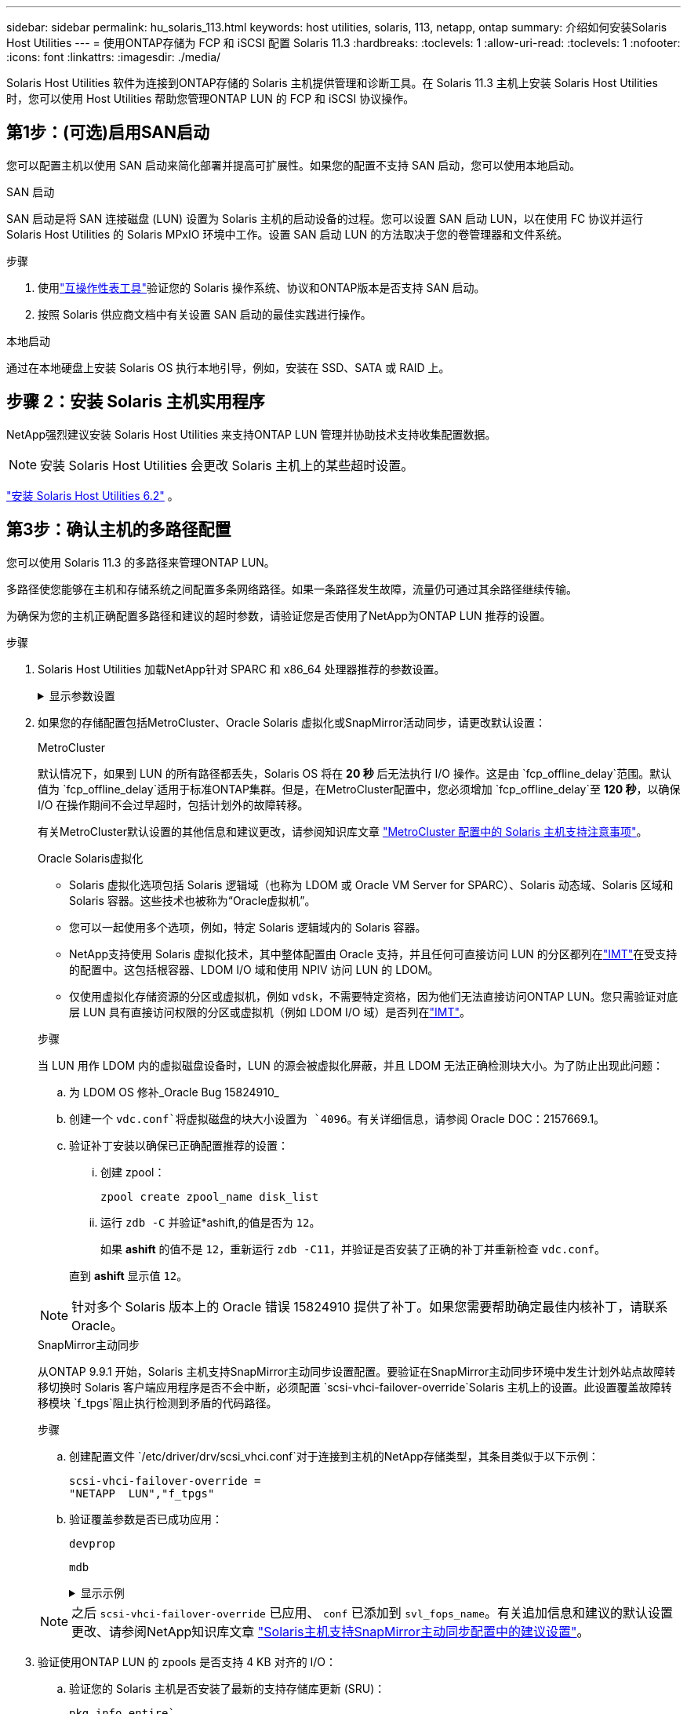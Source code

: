 ---
sidebar: sidebar 
permalink: hu_solaris_113.html 
keywords: host utilities, solaris, 113, netapp, ontap 
summary: 介绍如何安装Solaris Host Utilities 
---
= 使用ONTAP存储为 FCP 和 iSCSI 配置 Solaris 11.3
:hardbreaks:
:toclevels: 1
:allow-uri-read: 
:toclevels: 1
:nofooter: 
:icons: font
:linkattrs: 
:imagesdir: ./media/


[role="lead"]
Solaris Host Utilities 软件为连接到ONTAP存储的 Solaris 主机提供管理和诊断工具。在 Solaris 11.3 主机上安装 Solaris Host Utilities 时，您可以使用 Host Utilities 帮助您管理ONTAP LUN 的 FCP 和 iSCSI 协议操作。



== 第1步：(可选)启用SAN启动

您可以配置主机以使用 SAN 启动来简化部署并提高可扩展性。如果您的配置不支持 SAN 启动，您可以使用本地启动。

[role="tabbed-block"]
====
.SAN 启动
--
SAN 启动是将 SAN 连接磁盘 (LUN) 设置为 Solaris 主机的启动设备的过程。您可以设置 SAN 启动 LUN，以在使用 FC 协议并运行 Solaris Host Utilities 的 Solaris MPxIO 环境中工作。设置 SAN 启动 LUN 的方法取决于您的卷管理器和文件系统。

.步骤
. 使用link:https://mysupport.netapp.com/matrix/#welcome["互操作性表工具"^]验证您的 Solaris 操作系统、协议和ONTAP版本是否支持 SAN 启动。
. 按照 Solaris 供应商文档中有关设置 SAN 启动的最佳实践进行操作。


--
.本地启动
--
通过在本地硬盘上安装 Solaris OS 执行本地引导，例如，安装在 SSD、SATA 或 RAID 上。

--
====


== 步骤 2：安装 Solaris 主机实用程序

NetApp强烈建议安装 Solaris Host Utilities 来支持ONTAP LUN 管理并协助技术支持收集配置数据。


NOTE: 安装 Solaris Host Utilities 会更改 Solaris 主机上的某些超时设置。

link:hu_solaris_62.html["安装 Solaris Host Utilities 6.2"] 。



== 第3步：确认主机的多路径配置

您可以使用 Solaris 11.3 的多路径来管理ONTAP LUN。

多路径使您能够在主机和存储系统之间配置多条网络路径。如果一条路径发生故障，流量仍可通过其余路径继续传输。

为确保为您的主机正确配置多路径和建议的超时参数，请验证您是否使用了NetApp为ONTAP LUN 推荐的设置。

.步骤
. Solaris Host Utilities 加载NetApp针对 SPARC 和 x86_64 处理器推荐的参数设置。
+
.显示参数设置
[%collapsible]
====
[cols="2*"]
|===
| 参数 | 价值 


| throttle_max | 8. 


| not_ready_retries | 300 


| busy_retries | 30 个 


| reset_retries | 30 个 


| throttle_min | 2. 


| timeout_retries | 10 


| 物理块大小 | 4096 


| 磁盘排序 | false 


| 缓存非易失性 | true 
|===
====
. 如果您的存储配置包括MetroCluster、Oracle Solaris 虚拟化或SnapMirror活动同步，请更改默认设置：
+
[role="tabbed-block"]
====
.MetroCluster
--
默认情况下，如果到 LUN 的所有路径都丢失，Solaris OS 将在 *20 秒* 后无法执行 I/O 操作。这是由 `fcp_offline_delay`范围。默认值为 `fcp_offline_delay`适用于标准ONTAP集群。但是，在MetroCluster配置中，您必须增加 `fcp_offline_delay`至 *120 秒*，以确保 I/O 在操作期间不会过早超时，包括计划外的故障转移。

有关MetroCluster默认设置的其他信息和建议更改，请参阅知识库文章 https://kb.netapp.com/onprem/ontap/metrocluster/Solaris_host_support_considerations_in_a_MetroCluster_configuration["MetroCluster 配置中的 Solaris 主机支持注意事项"^]。

--
.Oracle Solaris虚拟化
--
** Solaris 虚拟化选项包括 Solaris 逻辑域（也称为 LDOM 或 Oracle VM Server for SPARC）、Solaris 动态域、Solaris 区域和 Solaris 容器。这些技术也被称为“Oracle虚拟机”。
** 您可以一起使用多个选项，例如，特定 Solaris 逻辑域内的 Solaris 容器。
** NetApp支持使用 Solaris 虚拟化技术，其中整体配置由 Oracle 支持，并且任何可直接访问 LUN 的分区都列在link:https://imt.netapp.com/matrix/#welcome["IMT"]在受支持的配置中。这包括根容器、LDOM I/O 域和使用 NPIV 访问 LUN 的 LDOM。
** 仅使用虚拟化存储资源的分区或虚拟机，例如 `vdsk`，不需要特定资格，因为他们无法直接访问ONTAP LUN。您只需验证对底层 LUN 具有直接访问权限的分区或虚拟机（例如 LDOM I/O 域）是否列在link:https://imt.netapp.com/matrix/#welcome["IMT"^]。


.步骤
当 LUN 用作 LDOM 内的虚拟磁盘设备时，LUN 的源会被虚拟化屏蔽，并且 LDOM 无法正确检测块大小。为了防止出现此问题：

.. 为 LDOM OS 修补_Oracle Bug 15824910_
.. 创建一个 `vdc.conf`将虚拟磁盘的块大小设置为 `4096`。有关详细信息，请参阅 Oracle DOC：2157669.1。
.. 验证补丁安装以确保已正确配置推荐的设置：
+
... 创建 zpool：
+
[source, cli]
----
zpool create zpool_name disk_list
----
... 运行 `zdb -C` 并验证*ashift,的值是否为 `12`。
+
如果 *ashift* 的值不是 `12`，重新运行 `zdb -C11`，并验证是否安装了正确的补丁并重新检查 `vdc.conf`。

+
直到 *ashift* 显示值 `12`。






NOTE: 针对多个 Solaris 版本上的 Oracle 错误 15824910 提供了补丁。如果您需要帮助确定最佳内核补丁，请联系 Oracle。

--
.SnapMirror主动同步
--
从ONTAP 9.9.1 开始，Solaris 主机支持SnapMirror主动同步设置配置。要验证在SnapMirror主动同步环境中发生计划外站点故障转移切换时 Solaris 客户端应用程序是否不会中断，必须配置 `scsi-vhci-failover-override`Solaris 主机上的设置。此设置覆盖故障转移模块 `f_tpgs`阻止执行检测到矛盾的代码路径。

.步骤
.. 创建配置文件 `/etc/driver/drv/scsi_vhci.conf`对于连接到主机的NetApp存储类型，其条目类似于以下示例：
+
[listing]
----
scsi-vhci-failover-override =
"NETAPP  LUN","f_tpgs"
----
.. 验证覆盖参数是否已成功应用：
+
[source, cli]
----
devprop
----
+
[source, cli]
----
mdb
----
+
.显示示例
[%collapsible]
=====
[listing]
----
root@host-A:~# devprop -v -n /scsi_vhci scsi-vhci-failover-override      scsi-vhci-failover-override=NETAPP  LUN + f_tpgs
root@host-A:~# echo "*scsi_vhci_dip::print -x struct dev_info devi_child | ::list struct dev_info devi_sibling| ::print struct dev_info devi_mdi_client| ::print mdi_client_t ct_vprivate| ::print struct scsi_vhci_lun svl_lun_wwn svl_fops_name"| mdb -k
----
[listing]
----
svl_lun_wwn = 0xa002a1c8960 "600a098038313477543f524539787938"
svl_fops_name = 0xa00298d69e0 "conf f_tpgs"
----
=====



NOTE: 之后 `scsi-vhci-failover-override` 已应用、 `conf` 已添加到 `svl_fops_name`。有关追加信息和建议的默认设置更改、请参阅NetApp知识库文章 https://kb.netapp.com/Advice_and_Troubleshooting/Data_Protection_and_Security/SnapMirror/Solaris_Host_support_recommended_settings_in_SnapMirror_Business_Continuity_(SM-BC)_configuration["Solaris主机支持SnapMirror主动同步配置中的建议设置"^]。

--
====
. 验证使用ONTAP LUN 的 zpools 是否支持 4 KB 对齐的 I/O：
+
.. 验证您的 Solaris 主机是否安装了最新的支持存储库更新 (SRU)：
+
[source, cli]
----
pkg info entire`
----
.. 验证ONTAP LUN 是否具有 `ostype`作为“Solaris”，与 LUN 大小无关：
+
[source, cli]
----
lun show -vserver` <vsersver_name>
----
+
.显示示例
[%collapsible]
====
[listing]
----
chat-a800-31-33-35-37::*> lun show -vserver solaris_fcp -path /vol/sol_195_zpool_vol_9/lun -fields ostype
vserver     path                         ostype
----------- ---------------------------- -------
solaris_fcp /vol/sol_195_zpool_vol_9/lun solaris
----
====


. 验证ONTAP LUN 的输出：
+
[source, cli]
----
sanlun lun show
----
+
对于ASA、 AFF或FAS配置，您应该会看到与以下示例类似的输出：

+
.显示示例
[%collapsible]
====
[listing]
----
root@sparc-s7-55-148:~# sanlun lun show -pv

                    ONTAP Path: Solaris_148_siteA:/vol/Triage/lun
                           LUN: 0
                      LUN Size: 20g
                   Host Device: /dev/rdsk/c0t600A098038314B32685D573064776172d0s2
                          Mode: C
            Multipath Provider: Sun Microsystems
              Multipath Policy: Native
----
====
. 验证ONTAP LUN 的路径状态：
+
[source, cli]
----
mpathadm show lu <LUN>`
----
+
以下示例输出显示ASA、 AFF或FAS配置中ONTAP LUN 的正确路径状态。输出中每个 LUN 的“访问状态”都会显示路径优先级。

+
[role="tabbed-block"]
====
.ASA配置
--
ASA配置可优化指向给定LUN的所有路径、使其保持活动状态。这样可以同时通过所有路径提供I/O操作、从而提高性能。

.显示示例
[%collapsible]
=====
[listing, subs="+quotes"]
----
root@sparc-s7-55-82:~# mpathadm show lu /dev/rdsk/c0t600A098038313953495D58674777794Bd0s2
Logical Unit:  /dev/rdsk/c0t600A098038313953495D58674777794Bd0s2
        mpath-support:  libmpscsi_vhci.so
        Vendor:  NETAPP
        Product:  LUN C-Mode
        Revision:  9171
        Name Type:  unknown type
        Name:  600a098038313953495d58674777794b
        Asymmetric:  yes
        Current Load Balance:  round-robin
        Logical Unit Group ID:  NA
        Auto Failback:  on
        Auto Probing:  NA

        Paths:
                Initiator Port Name:  100000109bd30070
                Target Port Name:  20b9d039ea593393
                Logical Unit Number:  0
                Override Path:  NA
                Path State:  OK
                Disabled:  no

                Initiator Port Name:  100000109bd30070
                Target Port Name:  20b8d039ea593393
                Logical Unit Number:  0
                Override Path:  NA
                Path State:  OK
                Disabled:  no

                Initiator Port Name:  100000109bd3006f
                Target Port Name:  20b3d039ea593393
                Logical Unit Number:  0
                Override Path:  NA
                Path State:  OK
                Disabled:  no

                Initiator Port Name:  100000109bd3006f
                Target Port Name:  20b4d039ea593393
                Logical Unit Number:  0
                Override Path:  NA
                Path State:  OK
                Disabled:  no

        Target Port Groups:
                ID:  1003
                Explicit Failover:  no
                Access State:  *active optimized*
                Target Ports:
                        Name:  20b9d039ea593393
                        Relative ID:  8

                        Name:  20b4d039ea593393
                        Relative ID:  3

                ID:  1002
                Explicit Failover:  no
                Access State:  *active optimized*
                Target Ports:
                        Name:  20b8d039ea593393
                        Relative ID:  7

                        Name:  20b3d039ea593393
                        Relative ID:  2
----
=====
--
.AFF或FAS配置
--
AFF或FAS配置应具有两组优先级较高和较低的路径。优先级较高的主动/优化路径由聚合所在的控制器提供。优先级较低的路径处于活动状态、但未进行优化、因为它们由其他控制器提供服务。只有在优化路径不可用时、才会使用非优化路径。

以下示例显示了具有两个主动 / 优化路径和两个主动 / 非优化路径的 ONTAP LUN 的正确输出：

.显示示例
[%collapsible]
=====
[listing, subs="+quotes"]
----
root@chatsol-54-195:~# mpathadm show lu /dev/rdsk/c0t600A0980383044376C3F4E694E506E44d0s2
Logical Unit:  /dev/rdsk/c0t600A0980383044376C3F4E694E506E44d0s2
        mpath-support:  libmpscsi_vhci.so
        Vendor:  NETAPP
        Product:  LUN C-Mode
        Revision:  9171
        Name Type:  unknown type
        Name:  600a0980383044376c3f4e694e506e44
        Asymmetric:  yes
        Current Load Balance:  round-robin
        Logical Unit Group ID:  NA
        Auto Failback:  on
        Auto Probing:  NA

        Paths:

                Initiator Port Name:  100000109b56c5fb
                Target Port Name:  205200a098ba7afe
                Logical Unit Number:  1
                Override Path:  NA
                Path State:  OK
                Disabled:  no

                Initiator Port Name:  100000109b56c5fb
                Target Port Name:  205000a098ba7afe
                Logical Unit Number:  1
                Override Path:  NA
                Path State:  OK
                Demoted:  yes
                Disabled:  no

                Initiator Port Name:  100000109b56c5fa
                Target Port Name:  204f00a098ba7afe
                Logical Unit Number:  1
                Override Path:  NA
                Path State:  OK
                Demoted:  yes
                Disabled:  no

                Initiator Port Name:  100000109b56c5fa
                Target Port Name:  205100a098ba7afe
                Logical Unit Number:  1
                Override Path:  NA
                Path State:  OK
                Disabled:  no

        Target Port Groups:
                ID:  1001
                Explicit Failover:  no
                Access State:  *active not optimized*
                Target Ports:
                        Name:  205200a098ba7afe
                        Relative ID:  8

                        Name:  205100a098ba7afe
                        Relative ID:  7

                ID:  1000
                Explicit Failover:  no
                Access State:  *active optimized*
                Target Ports:
                        Name:  205000a098ba7afe
                        Relative ID:  6

                        Name:  204f00a098ba7afe
                        Relative ID:  5
----
=====
--
====




== 步骤 4：查看已知问题

适用于带有ONTAP存储的 FCP 和 iSCSI 的 Solaris 11.3 版本存在以下已知问题：

[cols="4*"]
|===
| NetApp 错误 ID | 标题 | Description | Oracle ID 


| link:https://mysupport.netapp.com/site/bugs-online/product/HOSTUTILITIES/1366780["1366780"^] | 在 x86 架构上使用 Emulex 32G HBA 时发生 Solaris LIF 问题 | 对于 x86_64 平台上的 Emulex 固件版本 12.6.x 及更高版本，请参见 | SR 3-24746803021 


| link:https://mysupport.netapp.com/site/bugs-online/product/HOSTUTILITIES/1368957["1368957"^] | Solaris 11.x "cfgadm -c configure"导致端到端Emulex配置出现I/O错误 | 正在运行 `cfgadm -c configure` 在Emulex上、端到端配置会导致I/O错误。此问题已在ONTAP 9.5P17、9.6P14、9.7P13和9.8P2中修复 | 不适用 
|===


== 下一步是什么？

link:hu-solaris-62-cmd.html["了解如何使用 Solaris Host Utilities 6.2 工具"] 。
